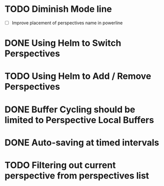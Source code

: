 * TODO Diminish Mode line
- [ ] Improve placement of perspectives name in powerline
* DONE Using Helm to Switch Perspectives
CLOSED: [2015-07-26 Sun 17:01]
* TODO Using Helm to Add / Remove Perspectives
* DONE Buffer Cycling should be limited to Perspective Local Buffers
CLOSED: [2015-07-25 Sat 23:04]
* DONE Auto-saving at timed intervals
CLOSED: [2015-07-26 Sun 17:01]
* TODO Filtering out current perspective from perspectives list
